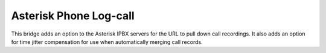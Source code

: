 Asterisk Phone Log-call
=========================

This bridge adds an option to the Asterisk IPBX servers for the URL to pull
down call recordings. It also adds an option for time jitter compensation
for use when automatically merging call records.
